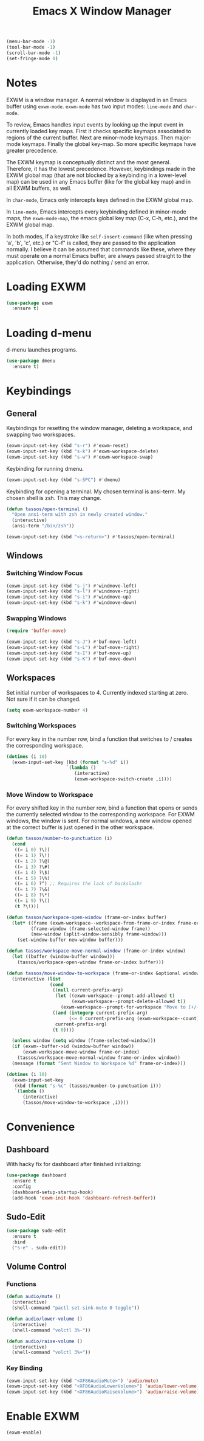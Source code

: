 #+TITLE: Emacs X Window Manager

#+BEGIN_SRC emacs-lisp
  (menu-bar-mode -1)
  (tool-bar-mode -1)
  (scroll-bar-mode -1)
  (set-fringe-mode 0)
#+END_SRC

* Notes

EXWM is a window manager. A normal window is displayed in an Emacs
buffer using =exwm-mode=. =exwm-mode= has two input modes: =line-mode=
and =char-mode=.

To review, Emacs handles input events by looking up the input event in
currently loaded key maps. First it checks specific keymaps associated
to regions of the current buffer. Next are minor-mode keymaps. Then
major-mode keymaps. Finally the global key-map. So more specific
keymaps have greater precedence.

The EXWM keymap is conceptually distinct and the most
general. Therefore, it has the lowest precedence. However, keybindings
made in the EXWM global map (that are not blocked by a keybinding in a
lower-level map) can be used in any Emacs buffer (like for the global
key map) and in all EXWM buffers, as well.

In =char-mode=, Emacs only intercepts keys defined in the EXWM global
map.

In =line-mode=, Emacs intercepts every keybinding defined in
minor-mode maps, the =exwm-mode-map=, the emacs global key map (C-x,
C-h, etc.), and the EXWM global map.

In both modes, if a keystroke like =self-insert-command= (like when
pressing 'a', 'b', 'c', etc.) or "C-f" is called, they are passed to
the application normally. I believe it can be assumed that commands
like these, where they must operate on a normal Emacs buffer, are
always passed straight to the application. Otherwise, they'd do
nothing / send an error.

* Loading EXWM

#+BEGIN_SRC emacs-lisp
  (use-package exwm
    :ensure t)
#+END_SRC

* Loading d-menu

d-menu launches programs.

#+BEGIN_SRC emacs-lisp
  (use-package dmenu
    :ensure t)
#+END_SRC

* Keybindings
** General
Keybindings for resetting the window manager, deleting a workspace,
and swapping two workspaces.

#+BEGIN_SRC emacs-lisp
  (exwm-input-set-key (kbd "s-r") #'exwm-reset)
  (exwm-input-set-key (kbd "s-k") #'exwm-workspace-delete)
  (exwm-input-set-key (kbd "s-w") #'exwm-workspace-swap)
#+END_SRC

Keybinding for running dmenu.

#+BEGIN_SRC emacs-lisp
  (exwm-input-set-key (kbd "s-SPC") #'dmenu)
#+END_SRC

Keybinding for opening a terminal. My chosen terminal is ansi-term. My
chosen shell is zsh. This may change.

#+BEGIN_SRC emacs-lisp
  (defun tassos/open-terminal ()
    "Open ansi-term with zsh in newly created window."
    (interactive)
    (ansi-term "/bin/zsh"))

  (exwm-input-set-key (kbd "<s-return>") #'tassos/open-terminal)
#+END_SRC

** Windows
*** Switching Window Focus
#+BEGIN_SRC emacs-lisp
  (exwm-input-set-key (kbd "s-j") #'windmove-left)
  (exwm-input-set-key (kbd "s-l") #'windmove-right)
  (exwm-input-set-key (kbd "s-i") #'windmove-up)
  (exwm-input-set-key (kbd "s-k") #'windmove-down)
#+END_SRC

*** Swapping Windows
#+BEGIN_SRC emacs-lisp
  (require 'buffer-move)

  (exwm-input-set-key (kbd "s-J") #'buf-move-left)
  (exwm-input-set-key (kbd "s-L") #'buf-move-right)
  (exwm-input-set-key (kbd "s-I") #'buf-move-up)
  (exwm-input-set-key (kbd "s-K") #'buf-move-down)
#+END_SRC

** Workspaces
Set initial number of workspaces to 4. Currently indexed starting at
zero. Not sure if it can be changed.

#+BEGIN_SRC emacs-lisp
  (setq exwm-workspace-number 4)
#+END_SRC

*** Switching Workspaces
For every key in the number row, bind a function that switches to /
creates the corresponding workspace.

#+BEGIN_SRC emacs-lisp
  (dotimes (i 10)
    (exwm-input-set-key (kbd (format "s-%d" i))
                        `(lambda ()
                           (interactive)
                           (exwm-workspace-switch-create ,i))))
#+END_SRC

*** Move Window to Workspace
For every shifted key in the number row, bind a function that opens or
sends the currently selected window to the corresponding
workspace. For EXWM windows, the window is sent. For normal windows, a
new window opened at the correct buffer is just opened in the other
workspace.

#+BEGIN_SRC emacs-lisp
  (defun tassos/number-to-punctuation (i)
    (cond
     ((= i 0) ?\))
     ((= i 1) ?\!)
     ((= i 2) ?\@)
     ((= i 3) ?\#)
     ((= i 4) ?\$)
     ((= i 5) ?\%)
     ((= i 6) ?^) ;; Requires the lack of backslash!
     ((= i 7) ?\&)
     ((= i 8) ?\*)
     ((= i 9) ?\()
     (t ?\!)))

  (defun tassos/workspace-open-window (frame-or-index buffer)
    (let* ((frame (exwm-workspace--workspace-from-frame-or-index frame-or-index))
           (frame-window (frame-selected-window frame))
           (new-window (split-window-sensibly frame-window)))
      (set-window-buffer new-window buffer)))

  (defun tassos/workspace-move-normal-window (frame-or-index window)
    (let ((buffer (window-buffer window)))
      (tassos/workspace-open-window frame-or-index buffer)))

  (defun tassos/move-window-to-workspace (frame-or-index &optional window)
    (interactive (list
                  (cond
                   ((null current-prefix-arg)
                    (let ((exwm-workspace--prompt-add-allowed t)
                          (exwm-workspace--prompt-delete-allowed t))
                      (exwm-workspace--prompt-for-workspace "Move to [+/-]: ")))
                   ((and (integerp current-prefix-arg)
                         (<= 0 current-prefix-arg (exwm-workspace--count)))
                    current-prefix-arg)
                   (t 0))))

    (unless window (setq window (frame-selected-window)))
    (if (exwm--buffer->id (window-buffer window))
        (exwm-workspace-move-window frame-or-index)
      (tassos/workspace-move-normal-window frame-or-index window))
    (message (format "Sent Window to Workspace %d" frame-or-index)))

  (dotimes (i 10)
    (exwm-input-set-key
     (kbd (format "s-%c" (tassos/number-to-punctuation i)))
     `(lambda ()
        (interactive)
        (tassos/move-window-to-workspace ,i))))
#+END_SRC

* Convenience
** Dashboard
With hacky fix for dashboard after finished initializing:

#+BEGIN_SRC emacs-lisp
  (use-package dashboard
    :ensure t
    :config
    (dashboard-setup-startup-hook)
    (add-hook 'exwm-init-hook 'dashboard-refresh-buffer))
#+END_SRC

** Sudo-Edit
#+BEGIN_SRC emacs-lisp
  (use-package sudo-edit
    :ensure t
    :bind
    ("s-e" . sudo-edit))
#+END_SRC

** Volume Control
*** Functions
#+BEGIN_SRC emacs-lisp
  (defun audio/mute ()
    (interactive)
    (shell-command "pactl set-sink-mute 0 toggle"))

  (defun audio/lower-volume ()
    (interactive)
    (shell-command "volctl 3%-"))

  (defun audio/raise-volume ()
    (interactive)
    (shell-command "volctl 3%+"))
#+END_SRC

*** Key Binding

#+BEGIN_SRC emacs-lisp
  (exwm-input-set-key (kbd "<XF86AudioMute>") 'audio/mute)
  (exwm-input-set-key (kbd "<XF86AudioLowerVolume>") 'audio/lower-volume)
  (exwm-input-set-key (kbd "<XF86AudioRaiseVolume>") 'audio/raise-volume)
#+END_SRC

* Enable EXWM

#+BEGIN_SRC emacs-lisp
  (exwm-enable)
#+END_SRC
